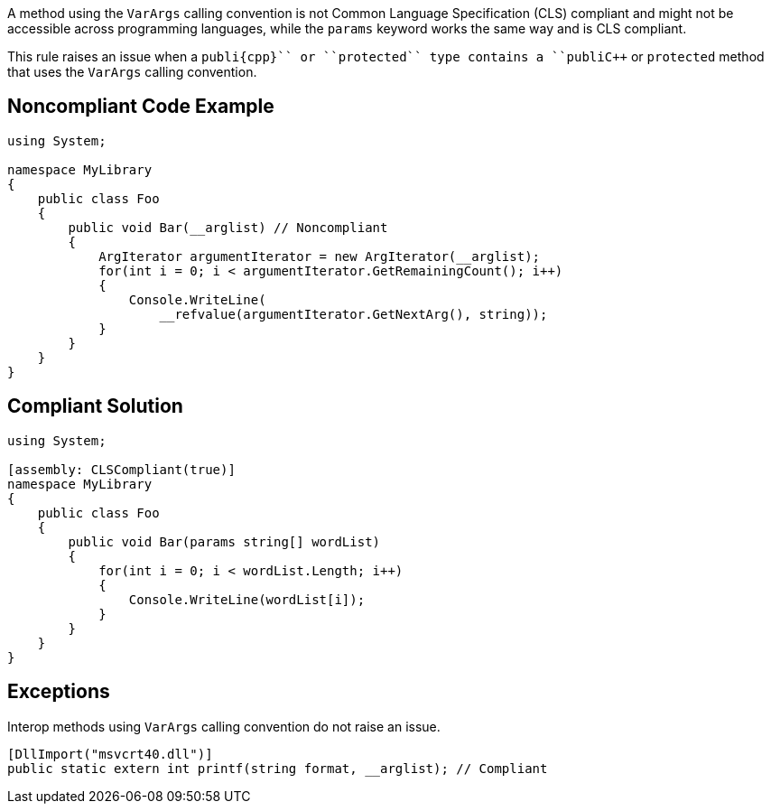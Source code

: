 A method using the ``++VarArgs++`` calling convention is not Common Language Specification (CLS) compliant and might not be accessible across programming languages, while the ``++params++`` keyword works the same way and is CLS compliant.

This rule raises an issue when a ``++publi{cpp}`` or ``++protected++`` type contains a ``++publi{cpp}`` or ``++protected++`` method that uses the ``++VarArgs++`` calling convention.


== Noncompliant Code Example

----
using System;

namespace MyLibrary
{
    public class Foo 
    {
        public void Bar(__arglist) // Noncompliant
        { 
            ArgIterator argumentIterator = new ArgIterator(__arglist);
            for(int i = 0; i < argumentIterator.GetRemainingCount(); i++) 
            { 
                Console.WriteLine(
                    __refvalue(argumentIterator.GetNextArg(), string));
            } 
        }
    }
}
----


== Compliant Solution

----
using System;

[assembly: CLSCompliant(true)]
namespace MyLibrary
{
    public class Foo 
    {
        public void Bar(params string[] wordList)
        { 
            for(int i = 0; i < wordList.Length; i++) 
            { 
                Console.WriteLine(wordList[i]);
            } 
        }
    }
}
----


== Exceptions

Interop methods using ``++VarArgs++`` calling convention do not raise an issue.

----
[DllImport("msvcrt40.dll")]
public static extern int printf(string format, __arglist); // Compliant
----

